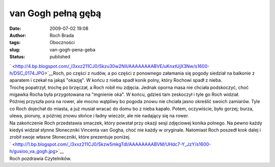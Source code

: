 van Gogh pełną gębą
###################
:date: 2009-07-02 19:08
:author: Roch Brada
:tags: Oboczności
:slug: van-gogh-pena-geba
:status: published

| ` <http://4.bp.blogspot.com/_l3xxz211CJ0/Skzu30w2NII/AAAAAAAABVE/uKnxtUjX3Nw/s1600-h/DSC_0174.JPG>`__\ Roch, po części z nudów, a po części z ponownego załamania się pogody siedział na balkonie z aparatem i czekał na jakąś "okazję". W końcu z nieba spadł konik polny, który Rochowi spadł z nieba.
| Trochę popatrzył, trochę po brzęczał, a Roch robił mu zdjęcia. Jednak oporna masa nie chciała podskoczyć, choć migawka Rocha była przygotowana na "mgnienie oka". W końcu, gdzieś tam zeskoczył i tyle go Roch widział.
| Później przyszła pora na rower, ale mocno wątpliwy bo pogoda znowu nie chciała jasno określić swoich zamiarów. Tyle co Roch dojechał do miasta, a już musiał wracać do domu bo z nieba kapało. Potem, oczywiście, było gorzej; burza, ulewa, pioruny, a później znowu słońce i ładny wieczór, ale nie nadający się na rower.
| Na zakończenie Roch przedstawia smaczek, który powstał przy okazji sesji zdjęciowej konika polnego. Na pewno każdy kiedyś widział słynne Słoneczniki Vincenta van Gogha, choć nie każdy w oryginale. Natomiast Roch poszedł krok dalej i zrobił swoje własne Słoneczniki, które prezentuje poniżej.
| ` <http://1.bp.blogspot.com/_l3xxz211CJ0/Skzw5mkgTdI/AAAAAAAABVM/UHdc7-Y_JzY/s1600-h/gusioo_va_gogh.jpg>`__
| Roch pozdrawia Czytelników.
